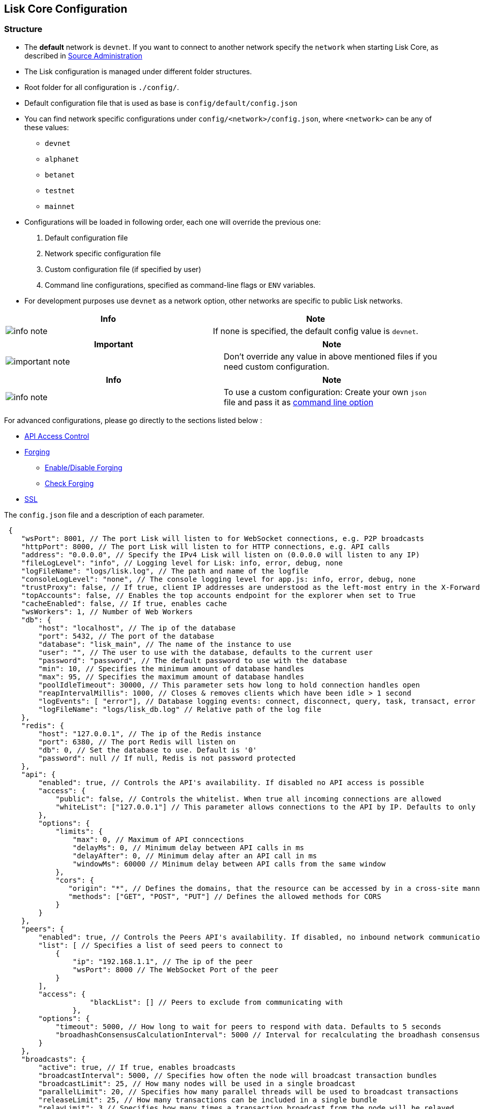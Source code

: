 == Lisk Core Configuration

=== Structure

* The *default* network is `+devnet+`. If you want to connect to another
network specify the `+network+` when starting Lisk Core, as described in
link:../administration/source/admin-source.md#command-line-options[Source
Administration]
* The Lisk configuration is managed under different folder structures.
* Root folder for all configuration is `+./config/+`.
* Default configuration file that is used as base is
`+config/default/config.json+`
* You can find network specific configurations under
`+config/<network>/config.json+`, where `+<network>+` can be any of
these values:
** `+devnet+`
** `+alphanet+`
** `+betanet+`
** `+testnet+`
** `+mainnet+`
* Configurations will be loaded in following order, each one will
override the previous one:
[arabic]
. Default configuration file
. Network specific configuration file
. Custom configuration file (if specified by user)
. Command line configurations, specified as command-line flags or
`+ENV+` variables.
* For development purposes use `+devnet+` as a network option, other
networks are specific to public Lisk networks.

[cols=",",options="header",]
|===
|Info |Note
|image:../../modules/ROOT/assets/info-icon.png[info
note,title="Info Note"] |If none is specified, the default config value
is `+devnet+`.
|===

[width="100%",cols="50%,50%",options="header",]
|===
|Important |Note
|image:../../modules/ROOT/assets/important-icon.png[important
note,title="Important Note"] |Don’t override any value in above
mentioned files if you need custom configuration.
|===

[width="100%",cols="50%,50%",options="header",]
|===
|Info |Note
|image:../../modules/ROOT/assets/info-icon.png[info
note,title="Info Note"] |To use a custom configuration: Create your own
`+json+` file and pass it as
link:../administration/source/admin-source.md#command-line-options[command
line option]
|===

For advanced configurations, please go directly to the sections listed
below :

* link:#api-access-control[API Access Control]
* link:#forging[Forging]
** link:#enable-disable-forging[Enable/Disable Forging]
** link:#check-forging[Check Forging]
* link:#ssl[SSL]

The `+config.json+` file and a description of each parameter.

[source,js]
----
 {
    "wsPort": 8001, // The port Lisk will listen to for WebSocket connections, e.g. P2P broadcasts
    "httpPort": 8000, // The port Lisk will listen to for HTTP connections, e.g. API calls
    "address": "0.0.0.0", // Specify the IPv4 Lisk will listen on (0.0.0.0 will listen to any IP)
    "fileLogLevel": "info", // Logging level for Lisk: info, error, debug, none
    "logFileName": "logs/lisk.log", // The path and name of the logfile
    "consoleLogLevel": "none", // The console logging level for app.js: info, error, debug, none
    "trustProxy": false, // If true, client IP addresses are understood as the left-most entry in the X-Forwarded-* header
    "topAccounts": false, // Enables the top accounts endpoint for the explorer when set to True
    "cacheEnabled": false, // If true, enables cache
    "wsWorkers": 1, // Number of Web Workers
    "db": {
        "host": "localhost", // The ip of the database
        "port": 5432, // The port of the database
        "database": "lisk_main", // The name of the instance to use
        "user": "", // The user to use with the database, defaults to the current user
        "password": "password", // The default password to use with the database
        "min": 10, // Specifies the minimum amount of database handles
        "max": 95, // Specifies the maximum amount of database handles
        "poolIdleTimeout": 30000, // This parameter sets how long to hold connection handles open
        "reapIntervalMillis": 1000, // Closes & removes clients which have been idle > 1 second
        "logEvents": [ "error"], // Database logging events: connect, disconnect, query, task, transact, error
        "logFileName": "logs/lisk_db.log" // Relative path of the log file
    },
    "redis": {
        "host": "127.0.0.1", // The ip of the Redis instance
        "port": 6380, // The port Redis will listen on
        "db": 0, // Set the database to use. Default is '0'
        "password": null // If null, Redis is not password protected
    },
    "api": {
        "enabled": true, // Controls the API's availability. If disabled no API access is possible
        "access": {
            "public": false, // Controls the whitelist. When true all incoming connections are allowed
            "whiteList": ["127.0.0.1"] // This parameter allows connections to the API by IP. Defaults to only allow local host
        },
        "options": {
            "limits": {
                "max": 0, // Maximum of API conncections
                "delayMs": 0, // Minimum delay between API calls in ms
                "delayAfter": 0, // Minimum delay after an API call in ms
                "windowMs": 60000 // Minimum delay between API calls from the same window
            },
            "cors": {
               "origin": "*", // Defines the domains, that the resource can be accessed by in a cross-site manner. Defaults to all domains. 
               "methods": ["GET", "POST", "PUT"] // Defines the allowed methods for CORS
            }
        }
    },
    "peers": {
        "enabled": true, // Controls the Peers API's availability. If disabled, no inbound network communications will function
        "list": [ // Specifies a list of seed peers to connect to 
            {
                "ip": "192.168.1.1", // The ip of the peer
                "wsPort": 8000 // The WebSocket Port of the peer
            }
        ],
        "access": {
                    "blackList": [] // Peers to exclude from communicating with
                },
        "options": {
            "timeout": 5000, // How long to wait for peers to respond with data. Defaults to 5 seconds
            "broadhashConsensusCalculationInterval": 5000 // Interval for recalculating the broadhash consensus. Defaults to 5 seconds
        }
    },
    "broadcasts": {
        "active": true, // If true, enables broadcasts
        "broadcastInterval": 5000, // Specifies how often the node will broadcast transaction bundles
        "broadcastLimit": 25, // How many nodes will be used in a single broadcast
        "parallelLimit": 20, // Specifies how many parallel threads will be used to broadcast transactions
        "releaseLimit": 25, // How many transactions can be included in a single bundle
        "relayLimit": 3 // Specifies how many times a transaction broadcast from the node will be relayed
    },
    "transactions": {
        "maxTxsPerQueue": 1000 // Sets the maximum size of each transaction queue. Default: 1000
    },
    "forging": {
        "force": false, // Forces forging to be on, only used on local development networks
        "delegates": [ // Lists delegates, who are authorised to forge on this node.
           {
            "encryptedPassphrase":  "salt=5426da113a5896f11255f69bb49c49eb&cipherText=947b537de9&iv=67d7344ce8a3b2fc879e316a&tag=dc5db5bfb41a3e968278e99651c68523&version=1",
            "publicKey": "9d3058175acab969f41ad9b86f7a2926c74258670fe56b37c429c01fca9f2f0f"
           }
        ], 
        "access": {
            "whiteList": [ "127.0.0.1" ]// This parameter allows connections to the Forging API by IP. Defaults to allow only local connections
        }
    },
    "syncing": {
        "active": true // If true, enables syncing (fallback for broadcasts)
    },
    "loading": {
        "loadPerIteration": 5000 // How many blocks to load from a peer or the database during verification
    },
    "ssl": {
        "enabled": false, // Enables SSL for HTTP requests - Default is false
        "options": {
            "port": 443, // Port to host the Lisk Wallet on, default is 443 but is recommended to use a port above 1024 with iptables
            "address": "0.0.0.0", // Interface to listen on for the Lisk Wallet
            "key": "./ssl/lisk.key", // Required private key to decrypt and verify the SSL Certificate
            "cert": "./ssl/lisk.crt" // SSL certificate to use with the Lisk Wallet
        }
    },
    "nethash": "ed14889723f24ecc54871d058d98ce91ff2f973192075c0155ba2b7b70ad2511" // Network hash of the Genesis block, used to differentiate networks. This should never be manually edited
}
----

=== API Access Control

Controlling access to a node plays a vital role in security. The
following configurable flags are available in order to control the
access to your node:

[source,js]
----
     "api": {
        "enabled": true, // Controls the API's availability. If disabled no API access is possible
        "access": {
            "public": false, // Controls the whitelist. When true all incoming connections are allowed
            "whiteList": ["127.0.0.1"] // This parameter allows connections to the API by IP. Defaults to only allow local host
        },
----

The recommended setup is to configure a whitelist for only trusted IP
addresses, such as your home connection. Use IPV4 addresses only as the
whitelist does not support IPV6.

To setup a public wallet, simply leave the`+api.access.whitelist+` array
empty.

For best security, disable all access setting `+api.enabled+` to
`+false+`.

[width="100%",cols="50%,50%",options="header",]
|===
|Important |Note
|image:../../modules/ROOT/assets/important-icon.png[important
note,title="Important Note"] |This last configuration may prevent
monitoring scripts from functioning.
|===

=== Forging

In order to enable your node to forge, you need first to insert some
encrypted data into the config file under forging.delegates array. To
encrypt your passphrase, we offer and recommend one of the following
alternatives:

* link:/lisk-commander/user-guide/commands/commands.md[Lisk Commander]
via `+encrypt passphrase+` command
* link:/lisk-elements/user-guide/cryptography/cryptography.md[Cryptography
module from Lisk Elements]

We explain further the first alternative. First, make sure you have
installed Lisk Commander in a secure environment. Upon completion,
please follow the commands below to generate the encryptedPassphrase:

[source,bash]
----
$ lisk
lisk passphrase:encrypt --output-public-key
Please enter your secret passphrase: *****
Please re-enter your secret passphrase: *****
Please enter your password: ***
Please re-enter your password: ***
{
        "encryptedPassphrase": "iterations=1000000&cipherText=30a3c8&iv=b0d7322bf24e0dfe08462f4f&salt=aa7e26c9f4317b61b4f45b5c6909f941&tag=a2e0eadaf1f11a10b342965bc3bafc68&version=1",
        "publicKey": "a4465fd76c16fcc458448076372abf1912cc5b150663a64dffefe550f96feadd"
}
----

[arabic]
. In the first step, type in your passphrase and then type in the
password you want to use for encryption.
. Afterwards you will get an `+encryptedPassphrase+` key value pair.
. Create the JSON object and add it to your `+config.json+` under
`+forging.delegates+`:

[source,js]
----
Forging
     "forging": {
        "force": false,
        "delegates": [
                {
                "encryptedPassphrase":
 "salt=5426da113a5896f11255f69bb49c49eb&cipherText=947b537de9&iv=67d7344ce8a3b2fc879e316a&tag=dc5db5bfb41a3e968278e99651c68523&version=1",
                "publicKey":
                    "9d3058175acab969f41ad9b86f7a2926c74258670fe56b37c429c01fca9f2f0f"
           }              
         ],
        "access": {
            "whiteList": [
                "127.0.0.1", "REPLACE_ME" // Replace with the IP you will use to access your node
            ]
        }
    },
----

[arabic, start=4]
. Reload your Lisk Core process to make the changes in the config
effective, e.g. for Binary install, run : `+bash lisk.sh reload+`

==== Enable/Disable Forging

[width="100%",cols="50%,50%",options="header",]
|===
|Info |Note
|image:../../modules/ROOT/assets/info-icon.png[info
note,title="Info Note"] |The endpoint to perform this action is
*idempotent* what it means, the result has to be the same, no matter how
many times you execute the same command.
|===

If you are running your Lisk Node from a local machine, you can enable
forging through the API client, without further interruption.

[width="100%",cols="50%,50%",options="header",]
|===
|Important |Note
|image:../../modules/ROOT/assets/important-icon.png[important
note,title="Important Note"] |Remember that after restarting you Lisk
node, you must need to re-enable forging again.
|===

Use the following curl command to *enable the forging* for your
delegate:

[source,bash]
----
curl -X PUT \
  http://127.0.0.1:7000/api/node/status/forging \
  -H 'cache-control: no-cache' \
  -H 'content-type: application/json' \
  -d '{
          "publicKey": "YYYYYYYYY",
          "password": "XXX",
          "forging": true
      }'
----

Use the following curl command to *disable the forging* for your
delegate:

[source,bash]
----
curl -X PUT \
  http://127.0.0.1:7000/api/node/status/forging \
  -H 'cache-control: no-cache' \
  -H 'content-type: application/json' \
  -d '{
          "publicKey": "YYYYYYYYY",
          "password": "XXX",
          "forging": false
      }'
----

* Where `+publicKey+` is the key for the delegate you want to
enable/disbale
* `+password+` is the password used to encrypt your passphrase in
`+config.json+`
* `+forging+` is the boolean value to enable or disable the forging
* HTTP Port can be different based on your configuration, so check
`+httpPort+` in your `+config.json+`

==== Check Forging

Use the following curl command to verify the forging status of your
delegate:

[source,bash]
----
curl \
  http://127.0.0.1:7000/api/node/status/forging \
  -H 'cache-control: no-cache' \
  -H 'content-type: application/json' 
----

The result should be something like this:

[source,js]
----
{
  "meta": {},
  "data": [
    {
      "forging": true,
      "publicKey": "9bc945f92141d5e11e97274c275d127dc7656dda5c8fcbf1df7d44827a732664"
    }
  ],
  "links": {}
}
----

=== SSL

[width="100%",cols="50%,50%",options="header",]
|===
|Info |Note
|image:../../modules/ROOT/assets/info-icon.png[info
note,title="Info Note"] |To complete this step require a signed
certificate (from a CA, such as Let’s Encrypt) or a self-signed
certificate. You will need both the private and public keys in a
location that is accessible to Lisk.
|===

Next snippet highlights the essential parameters to enable SSL security
on your node’s connections:

*SSL Configuration*

[source,js]
----
 "ssl": {
  "enabled": false,         // Change FROM false TO true
  "options": {
    "port": 443,            // Default SSL Port
    "address": "0.0.0.0",   // Change only if you wish to block web access to the node
    "key": "path_to_key",   // Replace FROM path_to_key TO actual path to key file
    "cert": "path_to_cert"  // Replace FROM path_to_cert TO actual path to certificate file
  }
}
----

[width="100%",cols="50%,50%",options="header",]
|===
|Important |Note
|image:../../modules/ROOT/assets/important-icon.png[important
note,title="Important Note"] |If SSL Port configured above in
`+ssl.options.port+` is a privileged port (below 1024), you must either
allow node to use the specified port with `+setcap+` or change the
configuration to use a port outside of that range.
|===

*Setcap:* Only required to grant Lisk access to port 443

[source,bash]
----
 sudo setcap cap_net_bind_service=+ep bin/node
----

To verify all you have properly configured your node, open the web
client using `+https://MY_IP_OR_HOST+`. You should now see a secure SSL
connection.
